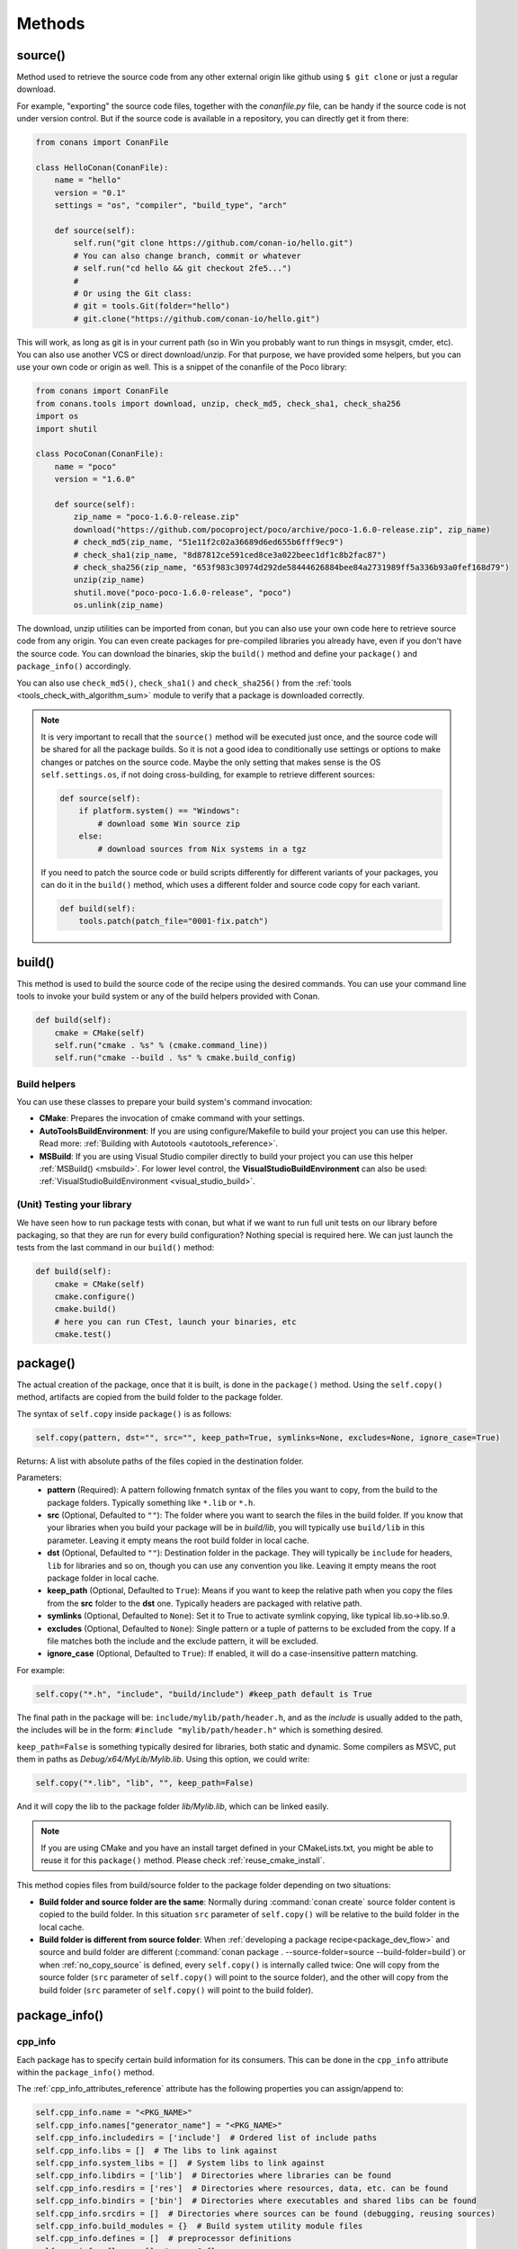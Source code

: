 .. _methods:

Methods
=======

.. _method_source:

source()
--------

Method used to retrieve the source code from any other external origin like github using ``$ git clone`` or just a regular download.

For example, "exporting" the source code files, together with the *conanfile.py* file, can be handy if the source code is not under version
control. But if the source code is available in a repository, you can directly get it from there:

.. code-block:: python

    from conans import ConanFile

    class HelloConan(ConanFile):
        name = "hello"
        version = "0.1"
        settings = "os", "compiler", "build_type", "arch"

        def source(self):
            self.run("git clone https://github.com/conan-io/hello.git")
            # You can also change branch, commit or whatever
            # self.run("cd hello && git checkout 2fe5...")
            #
            # Or using the Git class:
            # git = tools.Git(folder="hello")
            # git.clone("https://github.com/conan-io/hello.git")


This will work, as long as git is in your current path (so in Win you probably want to run things in msysgit, cmder, etc). You can also use
another VCS or direct download/unzip. For that purpose, we have provided some helpers, but you can use your own code or origin as well. This
is a snippet of the conanfile of the Poco library:

..  code-block:: python

    from conans import ConanFile
    from conans.tools import download, unzip, check_md5, check_sha1, check_sha256
    import os
    import shutil

    class PocoConan(ConanFile):
        name = "poco"
        version = "1.6.0"

        def source(self):
            zip_name = "poco-1.6.0-release.zip"
            download("https://github.com/pocoproject/poco/archive/poco-1.6.0-release.zip", zip_name)
            # check_md5(zip_name, "51e11f2c02a36689d6ed655b6fff9ec9")
            # check_sha1(zip_name, "8d87812ce591ced8ce3a022beec1df1c8b2fac87")
            # check_sha256(zip_name, "653f983c30974d292de58444626884bee84a2731989ff5a336b93a0fef168d79")
            unzip(zip_name)
            shutil.move("poco-poco-1.6.0-release", "poco")
            os.unlink(zip_name)

The download, unzip utilities can be imported from conan, but you can also use your own code here
to retrieve source code from any origin. You can even create packages for pre-compiled libraries
you already have, even if you don't have the source code. You can download the binaries, skip
the ``build()`` method and define your ``package()`` and ``package_info()`` accordingly.

You can also use ``check_md5()``, ``check_sha1()`` and ``check_sha256()`` from the :ref:`tools <tools_check_with_algorithm_sum>` module to
verify that a package is downloaded correctly.

.. note::

    It is very important to recall that the ``source()`` method will be executed just once, and the source code will be shared for all the
    package builds. So it is not a good idea to conditionally use settings or options to make changes or patches on the source code. Maybe
    the only setting that makes sense is the OS ``self.settings.os``, if not doing cross-building, for example to retrieve different
    sources:

    .. code-block:: python

            def source(self):
                if platform.system() == "Windows":
                    # download some Win source zip
                else:
                    # download sources from Nix systems in a tgz

    If you need to patch the source code or build scripts differently for different variants of your packages, you can do it in the
    ``build()`` method, which uses a different folder and source code copy for each variant.

    .. code-block:: python

            def build(self):
                tools.patch(patch_file="0001-fix.patch")

build()
-------

This method is used to build the source code of the recipe using the desired commands. You can use your command line tools to invoke your
build system or any of the build helpers provided with Conan.

.. code-block:: python

    def build(self):
        cmake = CMake(self)
        self.run("cmake . %s" % (cmake.command_line))
        self.run("cmake --build . %s" % cmake.build_config)

Build helpers
+++++++++++++

You can use these classes to prepare your build system's command invocation:

- **CMake**: Prepares the invocation of cmake command with your settings.
- **AutoToolsBuildEnvironment**: If you are using configure/Makefile to build your project you can use this helper. Read more:
  :ref:`Building with Autotools <autotools_reference>`.
- **MSBuild**: If you are using Visual Studio compiler directly to build your project you can use this helper :ref:`MSBuild() <msbuild>`.
  For lower level control, the **VisualStudioBuildEnvironment** can also be used: :ref:`VisualStudioBuildEnvironment <visual_studio_build>`.

(Unit) Testing your library
+++++++++++++++++++++++++++

We have seen how to run package tests with conan, but what if we want to run full unit tests on
our library before packaging, so that they are run for every build configuration?
Nothing special is required here. We can just launch the tests from the last command in our
``build()`` method:

.. code-block:: python

    def build(self):
        cmake = CMake(self)
        cmake.configure()
        cmake.build()
        # here you can run CTest, launch your binaries, etc
        cmake.test()

.. _method_package:

package()
---------

The actual creation of the package, once that it is built, is done in the ``package()`` method. Using the ``self.copy()`` method, artifacts
are copied from the build folder to the package folder.

The syntax of ``self.copy`` inside ``package()`` is as follows:

.. code-block:: python

    self.copy(pattern, dst="", src="", keep_path=True, symlinks=None, excludes=None, ignore_case=True)

Returns: A list with absolute paths of the files copied in the destination folder.

Parameters:
    - **pattern** (Required): A pattern following fnmatch syntax of the files you want to copy, from the build to the package folders.
      Typically something like ``*.lib`` or ``*.h``.
    - **src** (Optional, Defaulted to ``""``): The folder where you want to search the files in the build folder. If you know that your
      libraries when you build your package will be in *build/lib*, you will typically use ``build/lib`` in this parameter. Leaving it empty
      means the root build folder in local cache.
    - **dst** (Optional, Defaulted to ``""``): Destination folder in the package. They will typically be ``include`` for headers, ``lib``
      for libraries and so on, though you can use any convention you like. Leaving it empty means the root package folder in local cache.
    - **keep_path** (Optional, Defaulted to ``True``): Means if you want to keep the relative path when you copy the files from the **src**
      folder to the **dst** one. Typically headers are packaged with relative path.
    - **symlinks** (Optional, Defaulted to ``None``): Set it to True to activate symlink copying, like typical lib.so->lib.so.9.
    - **excludes** (Optional, Defaulted to ``None``): Single pattern or a tuple of patterns to be excluded from the copy. If a file matches
      both the include and the exclude pattern, it will be excluded.
    - **ignore_case** (Optional, Defaulted to ``True``): If enabled, it will do a case-insensitive pattern matching.

For example:

.. code-block:: python

    self.copy("*.h", "include", "build/include") #keep_path default is True

The final path in the package will be: ``include/mylib/path/header.h``, and as the *include* is usually added to the path, the includes
will be in the form: ``#include "mylib/path/header.h"`` which is something desired.

``keep_path=False`` is something typically desired for libraries, both static and dynamic. Some compilers as MSVC, put them in paths as
*Debug/x64/MyLib/Mylib.lib*. Using this option, we could write:

.. code-block:: python

    self.copy("*.lib", "lib", "", keep_path=False)

And it will copy the lib to the package folder *lib/Mylib.lib*, which can be linked easily.

.. note::

    If you are using CMake and you have an install target defined in your CMakeLists.txt, you might be able to reuse it for this
    ``package()`` method. Please check :ref:`reuse_cmake_install`.

This method copies files from build/source folder to the package folder depending on two situations:

- **Build folder and source folder are the same**: Normally during :command:`conan create` source folder content is copied to the build
  folder. In this situation ``src`` parameter of ``self.copy()`` will be relative to the build folder in the local cache.

- **Build folder is different from source folder**: When :ref:`developing a package recipe<package_dev_flow>` and source and build folder
  are different (:command:`conan package . --source-folder=source --build-folder=build`) or when :ref:`no_copy_source` is defined,
  every ``self.copy()`` is internally called twice: One will copy from the source folder (``src`` parameter of ``self.copy()`` will point to the
  source folder), and the other will copy from the build folder (``src`` parameter of ``self.copy()`` will point to the build folder).

.. _method_package_info:

package_info()
--------------

cpp_info
++++++++

Each package has to specify certain build information for its consumers. This can be done in the ``cpp_info`` attribute within the
``package_info()`` method.

The :ref:`cpp_info_attributes_reference` attribute has the following properties you can assign/append to:

.. code-block:: python

    self.cpp_info.name = "<PKG_NAME>"
    self.cpp_info.names["generator_name"] = "<PKG_NAME>"
    self.cpp_info.includedirs = ['include']  # Ordered list of include paths
    self.cpp_info.libs = []  # The libs to link against
    self.cpp_info.system_libs = []  # System libs to link against
    self.cpp_info.libdirs = ['lib']  # Directories where libraries can be found
    self.cpp_info.resdirs = ['res']  # Directories where resources, data, etc. can be found
    self.cpp_info.bindirs = ['bin']  # Directories where executables and shared libs can be found
    self.cpp_info.srcdirs = []  # Directories where sources can be found (debugging, reusing sources)
    self.cpp_info.build_modules = {}  # Build system utility module files
    self.cpp_info.defines = []  # preprocessor definitions
    self.cpp_info.cflags = []  # pure C flags
    self.cpp_info.cxxflags = []  # C++ compilation flags
    self.cpp_info.sharedlinkflags = []  # linker flags
    self.cpp_info.exelinkflags = []  # linker flags
    self.cpp_info.components  # Dictionary with the different components a package may have
    self.cpp_info.requires = None  # List of components from requirements

- **name**: Alternative name for the package to be used by generators.
- **includedirs**: List of relative paths (starting from the package root) of directories where headers can be found. By default it is
  initialized to ``['include']``, and it is rarely changed.
- **libs**: Ordered list of libs the client should link against. Empty by default, it is common that different configurations produce
  different library names. For example:

  .. code-block:: python

      def package_info(self):
          if not self.settings.os == "Windows":
              self.cpp_info.libs = ["libzmq-static.a"] if self.options.static else ["libzmq.so"]
          else:
              ...

- **libdirs**: List of relative paths (starting from the package root) of directories in which to find library object binaries (\*.lib,
  \*.a, \*.so, \*.dylib). By default it is initialized to ``['lib']``, and it is rarely changed.
- **resdirs**: List of relative paths (starting from the package root) of directories in which to find resource files (images, xml, etc). By
  default it is initialized to ``['res']``, and it is rarely changed.
- **bindirs**: List of relative paths (starting from the package root) of directories in which to find library runtime binaries (like
  Windows .dlls). By default it is initialized to ``['bin']``, and it is rarely changed.
- **srcdirs**: List of relative paths (starting from the package root) of directories in which to find sources (like
  .c, .cpp). By default it is empty. It might be used to store sources (for later debugging of packages, or to reuse those sources building
  them in other packages too).
- **build_modules**: Dictionary of lists per generator containing relative paths to build system related utility module files created by the package. Used by CMake generators to
  include *.cmake* files with functions for consumers. e.g: ``self.cpp_info.build_modules["cmake_find_package"].append("cmake/myfunctions.cmake")``. Those files
  will be included automatically in `cmake`/`cmake_multi` generators when using `conan_basic_setup()` and will be automatically added in
  `cmake_find_package`/`cmake_find_package_multi` generators when `find_package()` is used.
- **defines**: Ordered list of preprocessor directives. It is common that the consumers have to specify some sort of defines in some cases,
  so that including the library headers matches the binaries.
- **system_libs**: Ordered list of system libs the consumer should link against. Empty by default.
- **cflags**, **cxxflags**, **sharedlinkflags**, **exelinkflags**: List of flags that the consumer should activate for proper behavior.
  Usage of C++11 could be configured here, for example, although it is true that the consumer may want to do some flag processing to check
  if different dependencies are setting incompatible flags (c++11 after c++14).

  .. code-block:: python

      if self.options.static:
          if self.settings.compiler == "Visual Studio":
              self.cpp_info.libs.append("ws2_32")
          self.cpp_info.defines = ["ZMQ_STATIC"]

          if not self.settings.os == "Windows":
              self.cpp_info.cxxflags = ["-pthread"]

  Note that due to the way that some build systems, like CMake, manage forward and back slashes, it might
  be more robust passing flags for Visual Studio compiler with dash instead. Using ``"/NODEFAULTLIB:MSVCRT"``,
  for example, might fail when using CMake targets mode, so the following is preferred and works both
  in the global and targets mode of CMake:

  .. code-block:: python

      def package_info(self):
          self.cpp_info.exelinkflags = ["-NODEFAULTLIB:MSVCRT",
                                        "-DEFAULTLIB:LIBCMT"]

- **name**: Alternative name for the package so generators can take into account in order to generate targets or file names.
- **components**: **[Experimental]** Dictionary with names as keys and a component object as value to model the different components a
  package may have: libraries, executables... Read more about this feature at :ref:`package_information_components`.
- **requires**: **[Experimental]** List of components from the requirements this package (and its consumers) should link with. It will
  be used by generators that add support for components features (:ref:`package_information_components`).


If your recipe has requirements, you can access to the information stored in the ``cpp_info`` of your requirements
using the ``deps_cpp_info`` object:

.. code-block:: python

    class OtherConan(ConanFile):
        name = "OtherLib"
        version = "1.0"
        requires = "mylib/1.6.0@conan/stable"

        def build(self):
            self.output.warn(self.deps_cpp_info["mylib"].libdirs)

.. note::

    Please take into account that defining ``self.cpp_info.bindirs`` directories, does not have any effect on system paths, PATH environment
    variable, nor will be directly accessible by consumers. ``self.cpp_info`` information is translated to build-systems information via
    generators, for example for CMake, it will be a variable in ``conanbuildinfo.cmake``. If you want a package to make accessible its
    executables to its consumers, you have to specify it with ``self.env_info`` as described in :ref:`method_package_info_env_info`.

.. _method_package_info_env_info:

env_info
++++++++

Each package can also define some environment variables that the package needs to be reused. It's specially useful for
:ref:`installer packages<create_installer_packages>`, to set the path with the "bin" folder of the packaged application. This can be done in
the ``env_info`` attribute within the ``package_info()`` method.

.. code-block:: python

    self.env_info.path.append("ANOTHER VALUE") # Append "ANOTHER VALUE" to the path variable
    self.env_info.othervar = "OTHER VALUE" # Assign "OTHER VALUE" to the othervar variable
    self.env_info.thirdvar.append("some value") # Every variable can be set or appended a new value

One of the most typical usages for the PATH environment variable, would be to add the current binary package directories to the path, so
consumers can use those executables easily:

.. code-block:: python

    # assuming the binaries are in the "bin" subfolder
    self.env_info.PATH.append(os.path.join(self.package_folder, "bin"))

The :ref:`virtualenv<virtual_environment_generator>` generator will use the ``self.env_info`` variables to prepare a script to
activate/deactivate a virtual environment. However, this could be directly done using the :ref:`virtualrunenv_generator` generator.

They will be automatically applied before calling the consumer *conanfile.py* methods ``source()``, ``build()``, ``package()`` and
``imports()``.

If your recipe has requirements, you can access to your requirements ``env_info`` as well using the ``deps_env_info`` object.

.. code-block:: python

    class OtherConan(ConanFile):
        name = "OtherLib"
        version = "1.0"
        requires = "mylib/1.6.0@conan/stable"

        def build(self):
            self.output.warn(self.deps_env_info["mylib"].othervar)

.. _method_package_info_user_info:

user_info
+++++++++

If you need to declare custom variables not related with C/C++ (``cpp_info``) and the variables are not environment variables
(``env_info``), you can use the ``self.user_info`` object.

Currently only the ``cmake``, ``cmake_multi`` and ``txt`` generators supports ``user_info`` variables.

.. code-block:: python

    class MyLibConan(ConanFile):
        name = "mylib"
        version = "1.6.0"

        # ...

        def package_info(self):
            self.user_info.var1 = 2

For the example above, in the ``cmake`` and ``cmake_multi`` generators, a variable ``CONAN_USER_MYLIB_var1`` will be declared. If your
recipe has requirements, you can access to your requirements ``user_info`` using the ``deps_user_info`` object.

.. code-block:: python

    class OtherConan(ConanFile):
        name = "otherlib"
        version = "1.0"
        requires = "mylib/1.6.0@conan/stable"

        def build(self):
            self.out.warn(self.deps_user_info["mylib"].var1)

.. important::

    Both ``env_info`` and ``user_info`` objects store information in a "key <-> value" form and the values are always considered strings.
    This is done for serialization purposes to *conanbuildinfo.txt* files and to avoid the deserialization of complex structures. It is up to the consumer to convert the string to the expected type:

    .. code-block:: python

        # In a dependency
        self.user_info.jars="jar1.jar, jar2.jar, jar3.jar"  # Use a string, not a list
        ...

        # In the dependent conanfile
        jars = self.deps_user_info["pkg"].jars
        jar_list = jars.replace(" ", "").split(",")


set_name(), set_version()
--------------------------
Dynamically define ``name`` and ``version`` attributes in the recipe with these methods. The following example
defines the package name reading it from a *name.txt* file and the version from the branch and commit of the
recipe's repository.

These functions are executed after assigning the values of the ``name`` and ``version`` if they are provided
from the command line.

..  code-block:: python

    from conans import ConanFile, tools

    class HelloConan(ConanFile):
        def set_name(self):
            # Read the value from 'name.txt' if it is not provided in the command line
            self.name = self.name or tools.load("name.txt")

        def set_version(self):
            git = tools.Git()
            self.version = "%s_%s" % (git.get_branch(), git.get_revision())

The ``set_name()`` and ``set_version()`` methods should respectively set the ``self.name`` and ``self.version`` attributes.
These methods are only executed when the recipe is in a user folder (:command:`export`, :command:`create` and
:command:`install <path>` commands).

The above example uses the current working directory as the one to resolve the relative "name.txt" path and the git repository.
That means that the "name.txt" should exist in the directory where conan was launched.
To define a relative path to the *conanfile.py*, irrespective of the current working directory it is necessary to do:

..  code-block:: python

    import os
    from conans import ConanFile, tools

    class HelloConan(ConanFile):
        def set_name(self):
            f = os.path.join(self.recipe_folder, "name.txt")
            self.name = tools.load(f)

        def set_version(self):
            git = tools.Git(folder=self.recipe_folder)
            self.version = "%s_%s" % (git.get_branch(), git.get_revision())


.. warning::

    The ``set_name()`` and ``set_version()`` methods are alternatives to the ``name`` and ``version`` attributes. It is
    not advised or supported to define both a ``name`` attribute and a ``set_name()`` method.  Likewise, it is
    not advised or supported to define both a ``version`` attribute and a ``set_version()`` method. If you define both,
    you may experience unexpected behavior.

.. seealso::

    See more examples :ref:`in this howto <capture_version>`.


.. _method_configure_config_options:


configure(), config_options()
-----------------------------

If the package options and settings are related, and you want to configure either, you can do so in the ``configure()`` and
``config_options()`` methods.

..  code-block:: python

    class MyLibConan(ConanFile):
        name = "MyLib"
        version = "2.5"
        settings = "os", "compiler", "build_type", "arch"
        options = {"static": [True, False],
                    "header_only": [True False]}

        def configure(self):
            # If header only, the compiler, etc, does not affect the package!
            if self.options.header_only:
                self.settings.clear()
                self.options.remove("static")

The package has 2 options set, to be compiled as a static (as opposed to shared) library, and also not to involve any builds, because
header-only libraries will be used. In this case, the settings that would affect a normal build, and even the other option (static vs
shared) do not make sense, so we just clear them. That means, if someone consumes MyLib with the ``header_only=True`` option, the package
downloaded and used will be the same, irrespective of the OS, compiler or architecture the consumer is building with.

You can also restrict the settings used deleting any specific one. For example, it is quite common
for C libraries to delete the ``compiler.libcxx`` and ``compiler.cppstd`` as your library does not
depend on any C++ standard library:

.. code-block:: python

    def configure(self):
        del self.settings.compiler.libcxx
        del self.settings.compiler.cppstd

The most typical usage would be the one with ``configure()`` while ``config_options()`` should be used more sparingly. ``config_options()``
is used to configure or constraint the available options in a package, **before** they are given a value. So when a value is tried to be
assigned it will raise an error. For example, let's suppose that a certain package library cannot be built as shared library in Windows, it
can be done:

.. code-block:: python

    def config_options(self):
        if self.settings.os == "Windows":
            del self.options.shared

This will be executed before the actual assignment of ``options`` (then, such ``options`` values cannot be used inside this function), so
the command :command:`conan install -o pkg:shared=True` will raise an exception in Windows saying that ``shared`` is not an option for such
package.

These methods can also be used to assign values to options as seen in :ref:`conanfile_options`. Values assigned
in the ``configure()`` method cannot be overriden, while values assigned in ``config_options()`` can.

.. _invalid_configuration:

Invalid configuration
+++++++++++++++++++++

Conan allows the recipe creator to declare invalid configurations, those that are known not to work
with the library being packaged. There is an especial kind of exception that can be raised from
the ``configure()`` method to state this situation: ``conans.errors.ConanInvalidConfiguration``. Here
it is an example of a recipe for a library that doesn't support Windows operating system:

.. code-block:: python

    def configure(self):
        if self.settings.os != "Windows":
            raise ConanInvalidConfiguration("Library MyLib is only supported for Windows")

This exception will be propagated and Conan application will finish with a :ref:`special return code <invalid_configuration_return_code>`.

.. note::

    For managing invalid configurations, please check the new experimental ``validate()`` method (:ref:`method_validate`).


.. _method_validate:

validate()
----------

.. warning::

    This is an **experimental** feature subject to breaking changes in future releases.

Available since: `1.32.0 <https://github.com/conan-io/conan/releases/tag/1.32.0>`_

The ``validate()`` method can be used to mark a binary as "impossible" or invalid for a given configuration. For example,
if a given library does not build or work at all in Windows it can be defined as:

.. code-block:: python

    from conans import ConanFile
    from conans.errors import ConanInvalidConfiguration

    class Pkg(ConanFile):
        settings = "os"

        def validate(self):
            if self.settings.os == "Windows":
                raise ConanInvalidConfiguration("Windows not supported")

If you try to use, consume or build such a package, it will raise an error, returning exit code :ref:`exit code <invalid_configuration_return_code>`:

.. code-block:: bash

    $ conan create . pkg/0.1@ -s os=Windows
    ...
    Packages
        pkg/0.1:INVALID - Invalid
    ...
    > ERROR: There are invalid packages (packages that cannot exist for this configuration):
    > pkg/0.1: Invalid ID: Windows not supported

A major difference with ``configure()`` is that this information can be queried with the ``conan info`` command, for example this
is possible without getting an error:

.. code-block:: bash

    $ conan export . test/0.1@user/testing
    ...
    > test/0.1@user/testing: Exported revision: ...

    $ conan info test/0.1@user/testing
    >test/0.1@user/testing
        ID: INVALID
        BuildID: None
        Remote: None
        ...

Another important difference with the ``configure()`` method, is that ``validate()`` is evaluated after the graph has been computed and
the information has been propagated downstream. So the values used in ``validate()`` are guaranteed to be final real values,
while values at ``configure()`` time are not. This might be important, for example when checking values of options of dependencies:

.. code-block:: python

    from conans import ConanFile
    from conans.errors import ConanInvalidConfiguration

    class Pkg(ConanFile):
        requires = "dep/0.1"

        def validate(self):
            if self.options["dep"].myoption == 2:
                raise ConanInvalidConfiguration("Option 2 of 'dep' not supported")


If a package uses ``compatible_packages`` feature, it should not add to those compatible packages configurations that will not be valid,
for example:

.. code-block:: python

    from conans import ConanFile
    from conans.errors import ConanInvalidConfiguration

    class Pkg(ConanFile):
        settings = "os", "build_type"

        def validate(self):
            if self.settings.os == "Windows":
                raise ConanInvalidConfiguration("Windows not supported")

        def package_id(self):
            if self.settings.build_type == "Debug" and self.settings.os != "Windows":
                compatible_pkg = self.info.clone()
                compatible_pkg.settings.build_type = "Release"
                self.compatible_packages.append(compatible_pkg)

Note the ``self.settings.os != "Windows"`` in the ``package_id()``. If this is not provided, the ``validate()`` might still work and
raise an error, but in the best case it will be wasted resources (compatible packages do more API calls to check them), so it is
strongly recommended to properly define the ``package_id()`` method to no include incompatible configurations.


.. _method_requirements:

requirements()
--------------

Besides the ``requires`` field, more advanced requirement logic can be defined in the ``requirements()`` optional method, using for example
values from the package ``settings`` or ``options``:

.. code-block:: python

    def requirements(self):
        if self.options.myoption:
            self.requires("zlib/1.2@drl/testing")
        else:
            self.requires("opencv/2.2@drl/stable")

This is a powerful mechanism for handling **conditional dependencies**.

When you are inside the method, each call to ``self.requires()`` will add the corresponding requirement to the current list of requirements.
It also has optional parameters that allow defining the special cases, as is shown below:

..  code-block:: python

    def requirements(self):
        self.requires("zlib/1.2@drl/testing", private=True, override=False)

``self.requires()`` parameters:

    - **override** (Optional, Defaulted to ``False``): True means that this is not an actual requirement, but something to be passed
      upstream and override possible existing values.
    - **private** (Optional, Defaulted to ``False``): True means that this requirement will be somewhat embedded, and totally hidden. It might be necessary in some extreme cases, like having to use two
      different versions of the same library (provided that they are totally hidden in a shared library, for
      example), but it is mostly discouraged otherwise.

.. note::

    To prevent accidental override of transitive dependencies, check the config variable
    :ref:`general.error_on_override<conan_conf>` or the environment variable
    :ref:`CONAN_ERROR_ON_OVERRIDE<env_vars_conan_error_on_override>`.


build_requirements()
--------------------

Build requirements are requirements that are only installed and used when the package is built from sources. If there is an existing
pre-compiled binary, then the build requirements for this package will not be retrieved.

This method is useful for defining conditional build requirements, for example:

.. code-block:: python

    class MyPkg(ConanFile):

        def build_requirements(self):
            if self.settings.os == "Windows":
                self.build_requires("tool_win/0.1@user/stable")

.. seealso::

    :ref:`Build requirements <build_requires>`

.. _method_system_requirements:

system_requirements()
---------------------

It is possible to install system-wide packages from Conan. Just add a ``system_requirements()`` method to your conanfile and specify what
you need there.

For a special use case you can use also ``conans.tools.os_info`` object to detect the operating system, version and distribution (Linux):

- ``os_info.is_linux``: True if Linux.
- ``os_info.is_windows``: True if Windows.
- ``os_info.is_macos``: True if macOS.
- ``os_info.is_freebsd``: True if FreeBSD.
- ``os_info.is_solaris``: True if SunOS.
- ``os_info.os_version``: OS version.
- ``os_info.os_version_name``: Common name of the OS (Windows 7, Mountain Lion, Wheezy...).
- ``os_info.linux_distro``: Linux distribution name (None if not Linux).
- ``os_info.bash_path``: Returns the absolute path to a bash in the system.
- ``os_info.uname(options=None)``: Runs the "uname" command and returns the output. You can pass arguments with the `options` parameter.
- ``os_info.detect_windows_subsystem()``: Returns "MSYS", "MSYS2", "CYGWIN" or "WSL" if any of these Windows subsystems are detected.

.. warning::

    The values returned from some of these variables (``linux_distro``, ``os_version`` and ``os_version_name``) use the external
    dependency `distro <https://pypi.org/project/distro/>`_, values returned might be different from one version to another,
    please check their changelog for bugfixes and new features.


You can also use ``SystemPackageTool`` class, that will automatically invoke the right system package
tool: **apt**, **yum**, **dnf**, **pkg**, **pkgutil**, **brew** and **pacman** depending on the
system we are running.

..  code-block:: python

    from conans.tools import os_info, SystemPackageTool

    def system_requirements(self):
        pack_name = None
        if os_info.linux_distro == "ubuntu":
            if os_info.os_version > "12":
                pack_name = "package_name_in_ubuntu_10"
            else:
                pack_name = "package_name_in_ubuntu_12"
        elif os_info.linux_distro == "fedora" or os_info.linux_distro == "centos":
            pack_name = "package_name_in_fedora_and_centos"
        elif os_info.is_macos:
            pack_name = "package_name_in_macos"
        elif os_info.is_freebsd:
            pack_name = "package_name_in_freebsd"
        elif os_info.is_solaris:
            pack_name = "package_name_in_solaris"

        if pack_name:
            installer = SystemPackageTool()
            installer.install(pack_name) # Install the package, will update the package database if pack_name isn't already installed

On Windows, there is no standard package manager, however **choco** can be invoked as an optional:

..  code-block:: python

    from conans.tools import os_info, SystemPackageTool, ChocolateyTool

    def system_requirements(self):
        if os_info.is_windows:
            pack_name = "package_name_in_windows"
            installer = SystemPackageTool(tool=ChocolateyTool()) # Invoke choco package manager to install the package
            installer.install(pack_name)

.. _systempackagetool:

SystemPackageTool
+++++++++++++++++

.. code-block:: python

    def SystemPackageTool(runner=None, os_info=None, tool=None, recommends=False, output=None, conanfile=None, default_mode="enabled")

Available tool classes: **AptTool**, **YumTool**, **DnfTool**, **BrewTool**, **PkgTool**,
**PkgUtilTool**, **ChocolateyTool**, **PacManTool**.

Methods:
    - **add_repository(repository, repo_key=None)**: Add ``repository`` address in your current repo list.
    - **update()**: Updates the system package manager database. It's called automatically from the ``install()`` method by default.
    - **install(packages, update=True, force=False)**: Installs the ``packages`` (could be a list or a string). If ``update`` is True it
      will execute ``update()`` first if it's needed. The packages won't be installed if they are already installed at least of ``force``
      parameter is set to True. If ``packages`` is a list the first available package will be picked (short-circuit like logical **or**).
      **Note**: This list of packages is intended for providing **alternative** names for the same package, to account for small variations
      of the name for the same package in different distros. To install different packages, one call to ``install()`` per package is necessary.
    - **install_packages(packages, update=True, force=False, arch_names=None)**: Installs all ``packages`` (could be a list or a string).
      If ``update`` is True it will execute ``update()`` first if it's needed. The packages won't be installed if they are already installed
      at least of ``force`` parameter is set to True. If ``packages`` has a nested list or tuple, the first available package will be picked
      (short-circuit like logical **or**).
    - **installed(package_name)**: Verify if ``package_name`` is actually installed. It returns ``True`` if it is installed, otherwise ``False``.

The use of ``sudo`` in the internals of the ``install()`` and ``update()`` methods is controlled by the ``CONAN_SYSREQUIRES_SUDO``
environment variable, so if the users don't need sudo permissions, it is easy to opt-in/out.

When the environment variable ``CONAN_SYSREQUIRES_SUDO`` is not defined, Conan will try to use :command:`sudo` if the following conditions are met:

    - :command:`sudo` is available in the ``PATH``.
    - The platform name is ``posix`` and the UID (user id) is not ``0``

Also, when the environment variable :ref:`CONAN_SYSREQUIRES_MODE <env_vars_conan_sysrequires_mode>`
is not defined, Conan will work as if its value was ``enabled`` unless you pass the ``default_mode``
argument to the constructor of ``SystemPackageTool``. In that case, it will work as if
``CONAN_SYSREQUIRES_MODE`` had been defined to that value. If ``CONAN_SYSREQUIRES_MODE`` is defined,
it will take preference and the ``default_mode`` parameter will not affect. This can be useful when a
recipe has system requirements but we don't want to automatically install them if the user has not
defined ``CONAN_SYSREQUIRES_MODE`` but to warn him about the missing requirements and allowing him to
install them.

Conan will keep track of the execution of this method, so that it is not invoked again and again at every Conan command. The execution is
done per package, since some packages of the same library might have different system dependencies. If you are sure that all your binary
packages have the same system requirements, just add the following line to your method:

..  code-block:: python

    def system_requirements(self):
        self.global_system_requirements=True
        if ...

To install multi-arch packages it is possible passing the desired architecture manually according
your package manager:

..  code-block:: python

            name = "foobar"
            platforms = {"x86_64": "amd64", "x86": "i386"}
            installer = SystemPackageTool(tool=AptTool())
            installer.install("%s:%s" % (name, platforms[self.settings.arch]))

However, it requires a boilerplate which could be automatically solved by your settings in ConanFile:

..  code-block:: python

            installer = SystemPackageTool(conanfile=self)
            installer.install(name)

The ``SystemPackageTool`` is adapted to support possible prefixes and suffixes, according to the
instance of the package manager. It validates whether your current settings are configured for
cross-building, and if so, it will update the package name to be installed according to
``self.settings.arch``.

To install more than one package at once:

..  code-block:: python

        def system_requirements(self):
            packages = [("vim", "nano", "emacs"), "firefox", "chromium"]
            installer = SystemPackageTool()
            installer.install_packages(packages)
            # e.g. apt-get install -y --no-recommends vim firefox chromium

The ``install_packages`` will install the first text editor available (only one) following the tupple order, while it will install both web browsers.


.. _method_imports:

imports()
---------

Importing files copies files from the local store to your project. This feature is handy for copying shared libraries (*dylib* in Mac, *dll*
in Win) to the directory of your executable, so that you don't have to mess with your PATH to run them. But there are other use cases:

- Copy an executable to your project, so that it can be easily run. A good example is the **Google's protobuf** code generator.
- Copy package data to your project, like configuration, images, sounds... A good example is the **OpenCV** demo, in which face detection
  XML pattern files are required.

Importing files is also very convenient in order to redistribute your application, as many times you will just have to bundle your project's
bin folder.

A typical ``imports()`` method for shared libs could be:

.. code-block:: python

   def imports(self):
      self.copy("*.dll", "", "bin")
      self.copy("*.dylib", "", "lib")

The ``self.copy()`` method inside ``imports()`` supports the following arguments:

.. code-block:: python

    def copy(pattern, dst="", src="", root_package=None, folder=False, ignore_case=True, excludes=None, keep_path=True)

Parameters:
    - **pattern** (Required): An fnmatch file pattern of the files that should be copied.
    - **dst** (Optional, Defaulted to ``""``): Destination local folder, with reference to current directory, to which the files will be
      copied.
    - **src** (Optional, Defaulted to ``""``): Source folder in which those files will be searched. This folder will be stripped from the
      dst parameter. E.g., `lib/Debug/x86`. It accepts symbolic folder names like ``@bindirs`` and ``@libdirs`` which will map to the
      ``self.cpp_info.bindirs`` and ``self.cpp_info.libdirs`` of the source package, instead of a hardcoded name.
    - **root_package** (Optional, Defaulted to *all packages in deps*): An fnmatch pattern of the package name ("OpenCV", "Boost") from
      which files will be copied.
    - **folder** (Optional, Defaulted to ``False``): If enabled, it will copy the files from the local cache to a subfolder named as the
      package containing the files. Useful to avoid conflicting imports of files with the same name (e.g. License).
    - **ignore_case** (Optional, Defaulted to ``True``): If enabled, it will do a case-insensitive pattern matching.
    - **excludes** (Optional, Defaulted to ``None``): Allows defining a list of patterns (even a single pattern) to be excluded from the
      copy, even if they match the main ``pattern``.
    - **keep_path** (Optional, Defaulted to ``True``): Means if you want to keep the relative path when you copy the files from the **src**
      folder to the **dst** one. Useful to ignore (``keep_path=False``) path of *library.dll* files in the package it is imported from.

Example to collect license files from dependencies:

.. code-block:: python

    def imports(self):
        self.copy("license*", dst="licenses", folder=True, ignore_case=True)

If you want to be able to customize the output user directory to work with both the ``cmake`` and ``cmake_multi`` generators, then you can
do:

.. code-block:: python

    def imports(self):
        dest = os.getenv("CONAN_IMPORT_PATH", "bin")
        self.copy("*.dll", dst=dest, src="bin")
        self.copy("*.dylib*", dst=dest, src="lib")

And then use, for example: :command:`conan install . -e CONAN_IMPORT_PATH=Release -g cmake_multi`


To import files from packages that have different layouts, for example a package uses folder ``libraries`` instead of ``lib``,
or to import files from packages that could be in editable mode, a symbolic ``src`` argument can be provided:

.. code-block:: python

    def imports(self):
        self.copy("*", src="@bindirs", dst="bin")
        self.copy("*", src="@libdirs", dst="lib")

This will import all files from all the dependencies ``self.cpp_info.bindirs`` folders to the local "bin" folder, and all files
from the dependencies ``self.cpp_info.libdirs`` folders to the local "lib" folder. This include packages that are in *editable*
mode and declares ``[libdirs]`` and ``[bindirs]`` in their editable layouts.


When a conanfile recipe has an ``imports()`` method and it builds from sources, it will do the following:

- Before running ``build()`` it will execute ``imports()`` in the build folder, copying dependencies artifacts
- Run the ``build()`` method, which could use such imported binaries.
- Remove the copied (imported) artifacts after ``build()`` is finished.

You can use the :ref:`keep_imports <keep_imports>` attribute to keep the imported artifacts, and maybe :ref:`repackage <repackage>` them.

.. _method_package_id:

package_id()
------------

Creates a unique ID for the package. Default package ID is calculated using ``settings``, ``options`` and ``requires`` properties. When a
package creator specifies the values for any of those properties, it is telling that any value change will require a different binary
package.

However, sometimes a package creator would need to alter the default behavior, for example, to have only one binary package for several
different compiler versions. In that case you can set a custom ``self.info`` object implementing this method and the package ID will be
computed with the given information:

.. code-block:: python

    def package_id(self):
        v = Version(str(self.settings.compiler.version))
        if self.settings.compiler == "gcc" and (v >= "4.5" and v < "5.0"):
            self.info.settings.compiler.version = "GCC 4 between 4.5 and 5.0"

Please, check the section :ref:`define_abi_compatibility` to get more details.

self.info
+++++++++

This ``self.info`` object stores the information that will be used to compute the package ID.

This object can be manipulated to reflect the information you want in the computation of the package ID. For example, you can delete
any setting or option:

.. code-block:: python

    def package_id(self):
        del self.info.settings.compiler
        del self.info.options.shared

self.info.header_only()
^^^^^^^^^^^^^^^^^^^^^^^

The package will always be the same, irrespective of the settings (OS, compiler or architecture), options and dependencies.

.. code-block:: python

    def package_id(self):
        self.info.header_only()


self.info.shared_library_package_id()
^^^^^^^^^^^^^^^^^^^^^^^^^^^^^^^^^^^^^

When a shared library links with a static library, the binary code of the later one is "embedded" or copied into the shared library.
That means that any change in the static library basically requires a new binary re-build of the shared one to integrate those changes.
Note that this doesn't happen in the static-static and shared-shared library dependencies.

Use this ``shared_library_package_id()`` helper in the ``package_id()`` method:

.. code-block:: python

    def package_id(self):
        self.info.shared_library_package_id()

This helper automatically detects if the current package has the ``shared`` option and it is ``True`` and if it is depending on static libraries in other packages (having a ``shared`` option equal ``False`` or not having it, which means a header-only library). Only then, any change in the dependencies will affect the ``package_id`` of this package, (internally, ``package_revision_mode`` is applied to the dependencies).
It is recommended its usage in packages that have the ``shared`` option.

If you want to have in your dependency graph all static libraries or all shared libraries, (but not shared with embedded static ones) it can be defined with a ``*:shared=True``
option in command line or profiles, but can also be defined in recipes like:

.. code-block:: python

    def configure(self):
        if self.options.shared:
            self.options["*"].shared = True

self.info.vs_toolset_compatible() / self.info.vs_toolset_incompatible()
^^^^^^^^^^^^^^^^^^^^^^^^^^^^^^^^^^^^^^^^^^^^^^^^^^^^^^^^^^^^^^^^^^^^^^^

By default (``vs_toolset_compatible()`` mode) Conan will generate the same binary package when the compiler is Visual Studio and the
``compiler.toolset`` matches the specified ``compiler.version``. For example, if we install some packages specifying the following settings:

.. code-block:: python

    def package_id(self):
        self.info.vs_toolset_compatible()
        # self.info.vs_toolset_incompatible()

.. code-block:: text

    compiler="Visual Studio"
    compiler.version=14

And then we install again specifying these settings:

.. code-block:: text

    compiler="Visual Studio"
    compiler.version=15
    compiler.toolset=v140

The compiler version is different, but Conan will not install a different package, because the used ``toolchain`` in both cases are
considered the same. You can deactivate this default behavior using calling ``self.info.vs_toolset_incompatible()``.

This is the relation of Visual Studio versions and the compatible toolchain:

+-----------------------+--------------------+
| Visual Studio Version | Compatible toolset |
+=======================+====================+
| 15                    | v141               |
+-----------------------+--------------------+
| 14                    | v140               |
+-----------------------+--------------------+
| 12                    | v120               |
+-----------------------+--------------------+
| 11                    | v110               |
+-----------------------+--------------------+
| 10                    | v100               |
+-----------------------+--------------------+
| 9                     | v90                |
+-----------------------+--------------------+
| 8                     | v80                |
+-----------------------+--------------------+

.. _info_discard_include_build_settings:

self.info.discard_build_settings() / self.info.include_build_settings()
^^^^^^^^^^^^^^^^^^^^^^^^^^^^^^^^^^^^^^^^^^^^^^^^^^^^^^^^^^^^^^^^^^^^^^^

By default (``discard_build_settings()``) Conan will generate the same binary when you change the ``os_build`` or ``arch_build`` when the
``os`` and ``arch`` are declared respectively. This is because ``os_build`` represent the machine running Conan, so, for the consumer, the
only setting that matters is where the built software will run, not where is running the compilation. The same applies to ``arch_build``.

With ``self.info.include_build_settings()``, Conan will generate different packages when you change the ``os_build`` or ``arch_build``.

.. code-block:: python

    def package_id(self):
        self.info.discard_build_settings()
        # self.info.include_build_settings()



self.info.default_std_matching() / self.info.default_std_non_matching()
^^^^^^^^^^^^^^^^^^^^^^^^^^^^^^^^^^^^^^^^^^^^^^^^^^^^^^^^^^^^^^^^^^^^^^^

By default (``default_std_matching()``) Conan will detect the default C++ standard of your compiler to
not generate different binary packages.

For example, you already built some ``gcc 6.1`` packages, where the default std is ``gnu14``.
If you specify a value for the setting ``compiler.cppstd`` equal to the default one, ``gnu14``, Conan won't generate
new packages, because it was already the default of your compiler.

With ``self.info.default_std_non_matching()``, Conan will generate different packages when you specify the ``compiler.cppstd``
even if it matches with the default of the compiler being used:

.. code-block:: python

    def package_id(self):
        self.info.default_std_non_matching()
        # self.info.default_std_matching()


Same behavior applies if you use the deprecated setting ``cppstd``.


Compatible packages
^^^^^^^^^^^^^^^^^^^
The ``package_id()`` method serves to define the "canonical" binary package ID, the identifier of the binary that correspond to the
input configuration of settings and options. This canonical binary package ID will be always computed, and Conan will check for its
existence to be downloaded and installed.

If the binary of that package ID is not found, Conan lets the recipe writer define an ordered list of compatible package IDs, of other configurations
that should be binary compatible and can be used as a fallback. The syntax to do this is:

.. code-block:: python

    from conans import ConanFile

    class Pkg(ConanFile):
        settings = "os", "compiler", "arch", "build_type"

        def package_id(self):
            if self.settings.compiler == "gcc" and self.settings.compiler.version == "4.9":
                compatible_pkg = self.info.clone()
                compatible_pkg.settings.compiler.version = "4.8"
                self.compatible_packages.append(compatible_pkg)

This will define that, if we try to install this package with ``gcc 4.9`` and there isn't a binary available for that configuration, Conan will check
if there is one available built with ``gcc 4.8`` and use it. But not the other way round.

.. seealso::

    For more information about :ref:`compatible packages read this <compatible_packages>`


.. _method_build_id:

build_id()
----------

In the general case, there is one build folder for each binary package, with the exact same hash/ID of the package. However this behavior
can be changed, there are a couple of scenarios that this might be interesting:

- You have a build script that generates several different configurations at once, like both debug and release artifacts, but you actually
  want to package and consume them separately. Same for different architectures or any other setting.
- You build just one configuration (like release), but you want to create different binary packages for different consuming cases. For
  example, if you have created tests for the library in the build step, you might want to create two packages: one just containing the
  library for general usage, and another one also containing the tests. First package could be used as a reference and the other one as a
  tool to debug errors.

In both cases, if using different settings, the system will build twice (or more times) the same binaries, just to produce a different final
binary package. With the ``build_id()`` method this logic can be changed. ``build_id()`` will create a new package ID/hash for the build
folder, and you can define the logic you want in it. For example:

..  code-block:: python

    settings = "os", "compiler", "arch", "build_type"

    def build_id(self):
        self.info_build.settings.build_type = "Any"

So this recipe will generate a final different package for each debug/release configuration. But as the ``build_id()`` will generate the
same ID for any ``build_type``, then just one folder and one build will be done. Such build should build both debug and release artifacts,
and then the ``package()`` method should package them accordingly to the ``self.settings.build_type`` value. Different builds will still be
executed if using different compilers or architectures. This method is basically an optimization of build time, avoiding multiple re-builds.

Other information like custom package options can also be changed:

..  code-block:: python

    def build_id(self):
        self.info_build.options.myoption = 'MyValue' # any value possible
        self.info_build.options.fullsource = 'Always'

If the ``build_id()`` method does not modify the ``build_id``, and produce a different one than
the ``package_id``, then the standard behavior will be applied. Consider the following:

..  code-block:: python

    settings = "os", "compiler", "arch", "build_type"

    def build_id(self):
        if self.settings.os == "Windows":
            self.info_build.settings.build_type = "Any"

This will only produce a build ID different if the package is for Windows. So the behavior
in any other OS will be the standard one, as if the ``build_id()`` method was not defined:
the build folder will be wiped at each :command:`conan create` command and a clean build will
be done.

.. _method_deploy:

deploy()
--------

This method can be used in a *conanfile.py* to install in the system or user folder artifacts from packages.

..  code-block:: python

    def deploy(self):
        self.copy("*.exe")  # copy from current package
        self.copy_deps("*.dll") # copy from dependencies

Where:

- ``self.copy()`` is the ``self.copy()`` method executed inside :ref:`package() method <method_package>`.
- ``self.copy_deps()`` is the same as ``self.copy()`` method inside :ref:`imports() method <method_imports>`.

Both methods allow the definition of absolute paths (to install in the system), in the ``dst`` argument. By default, the ``dst``
destination folder will be the current one.

The ``deploy()`` method is designed to work on a package that is installed directly from its reference, as:

.. code-block:: bash

    $ conan install pkg/0.1@user/channel
    > ...
    > pkg/0.1@user/testing deploy(): Copied 1 '.dll' files: mylib.dll
    > pkg/0.1@user/testing deploy(): Copied 1 '.exe' files: myexe.exe

All other packages and dependencies, even transitive dependencies of ``pkg/0.1@user/testing`` will not be deployed, it is the responsibility
of the installed package to deploy what it needs from its dependencies.


.. seealso::

    For a different approach to deploy package files in the user space folders, check the :ref:`deploy generator<deploy_generator>`.


.. _method_init:

init()
------

This is an optional method for initializing conanfile values, designed for inheritance from :ref:`python requires <python_requires>`.
Assuming we have a ``base/1.1@user/testing`` recipe:

.. code-block:: python

    class MyConanfileBase(object):
        license = "MyLicense"
        settings = "os", # tuple!


    class PyReq(ConanFile):
        name = "base"
        version = "1.1"


We could reuse and inherit from it with:

.. code-block:: python

    class PkgTest(ConanFile):
        license = "MIT"
        settings = "arch", # tuple!
        python_requires = "base/1.1@user/testing"
        python_requires_extend = "base.MyConanfileBase"

        def init(self):
            base = self.python_requires["base"].module.MyConanfileBase
            self.settings = base.settings + self.settings  # Note, adding 2 tuples = tuple
            self.license = base.license  # License is overwritten

The final ``PkgTest`` conanfile will have both ``os`` and ``arch`` as settings, and ``MyLicense`` as license.

This method can also be useful if you need to unconditionally initialize class attributes like
``license`` or ``description`` or any other :ref:`attributes<conanfile_attributes>` from datafiles other than
`conandata.yml`. For example, you have a `json` file containing the information about the
``license``, ``description`` and ``author`` for the library:


.. code-block:: json
    :caption: *data.json*

    {"license": "MIT", "description": "This is my awesome library.", "author": "Me"}

Then, you can load that information from the ``init()``  method:

.. code-block:: python

    import os
    import json
    from conans import ConanFile, load


    class Lib(ConanFile):
        exports = "data.json"
        def init(self):
            data = load(os.path.join(self.recipe_folder, "data.json"))
            d = json.loads(data)
            self.license = d["license"]
            self.description = d["description"]
            self.author = d["author"]

export()
--------

Equivalent to the ``exports`` attribute, but in method form. It supports the ``self.copy()`` to do pattern
based copy of files from the local user folder (the folder containing the *conanfile.py*) to the
cache ``export_folder``

.. code-block:: python

    from conans import ConanFile

    class Pkg(ConanFile):

        def export(self):
            self.copy("LICENSE.md")

The current folder (``os.getcwd()``) and the ``self.export_folder`` can be used in the method:

.. code-block:: python

    import os
    from conans import ConanFile
    from conans.tools import save, load

    class Pkg(ConanFile):

        def export(self):
            # we can load files in the user folder
            content = load(os.path.join(os.getcwd(), "data.txt"))
            # We have access to the cache export_folder
            save(os.path.join(self.export_folder, "myfile.txt"), "some content")


The ``self.copy`` support ``src`` and ``dst`` subfolder arguments. The ``src`` is relative to the
current folder (the one containing the *conanfile.py*). The ``dst`` is relative to the cache
``export_folder``.

.. code-block:: python

    from conans import ConanFile

    class Pkg(ConanFile):

        def export(self):
            self.output.info("Executing export() method")
            # will copy all .txt files from the local "subfolder" folder to the cache "mydata" one
            self.copy("*.txt", src="mysubfolder", dst="mydata")


export_sources()
----------------

Equivalent to the ``exports_sources`` attribute, but in method form. It supports the ``self.copy()`` to do pattern
based copy of files from the local user folder (the folder containing the *conanfile.py*) to the
cache ``export_sources_folder``

.. code-block:: python

    from conans import ConanFile

    class Pkg(ConanFile):

        def export_sources(self):
            self.copy("LICENSE.md")

The current folder (``os.getcwd()``) and the ``self.export_sources_folder`` can be used in the method:

.. code-block:: python

    import os
    from conans import ConanFile
    from conans.tools import save, load

    class Pkg(ConanFile):

        def export_sources(self):
            content = load(os.path.join(os.getcwd(), "data.txt"))
            save(os.path.join(self.export_sources_folder, "myfile.txt"), content)


The ``self.copy`` support ``src`` and ``dst`` subfolder arguments. The ``src`` is relative to the
current folder (the one containing the *conanfile.py*). The ``dst`` is relative to the cache
``export_sources_folder``.

.. code-block:: python

    from conans import ConanFile

    class Pkg(ConanFile):

        def export_sources(self):
            self.output.info("Executing export_sources() method")
            # will copy all .txt files from the local "subfolder" folder to the cache "mydata" one
            self.copy("*.txt", src="mysubfolder", dst="mydata")


generate()
----------

.. warning::

    This is an **experimental** feature subject to breaking changes in future releases.

Available since: `1.32.0 <https://github.com/conan-io/conan/releases/tag/1.32.0>`_

This method will run after the computation and installation of the dependency graph. This means that it will
run after a :command:`conan install` command, or when a package is being built in the cache, it will be run before
calling the ``build()`` method.

The purpose of ``generate()`` is to prepare the build, generating the necessary files. These files would typically be:

- Files containing information to locate the dependencies, as ``xxxx-config.cmake`` CMake config scripts, or ``xxxx.props``
  Visual Studio property files.
- Environment activation scripts, like ``conanbuildenv.bat`` or ``conanbuildenv.sh``, that define all the necessary environment
  variables necessary for the build.
- Toolchain files, like ``conantoolchain.cmake``, that contains a mapping between the current Conan settings and options, and the
  build system specific syntax.
- General purpose build information, as a ``conanbuild.json`` file that could contain information like the CMake generator or
  CMake toolchain file to be used in the ``build()`` method.
- Specific build system files, like ``conanvcvars.bat``, that contains the necessary Visual Studio vcvars.bat call for certain
  build systems like Ninja when compiling with the Microsoft compiler.


The idea is that the ``generate()`` method implements all the necessary logic, making both the user manual builds after a :command:`conan install`
very straightforward, and also the ``build()`` method logic simpler. The build produced by a user in their local flow should result
exactly the same one as the build done in the cache with a ``conan create`` without effort.

In many cases, the ``generate()`` method might not be necessary, and declaring the ``generators`` attribute could be enough:

.. code:: python

    from conans import ConanFile

    class Pkg(ConanFile):
        generators = "CMakeDeps", "CMakeToolchain"


But the ``generate()`` method can explicitly instantiate those generators, customize them, or provide a complete custom
generation. For custom integrations, putting code in a common ``python_require`` would be a good way to avoid repetition in
multiple recipes.

.. code:: python

    from conans import ConanFile
    from conan.tools.cmake import CMakeToolchain

    class Pkg(ConanFile):

        def generate(self):
            tc = CMakeToolchain(self)
            # customize toolchain "tc"
            tc.generate()
            # Or provide your own custom logic


layout()
--------

.. warning::

    This is an **experimental** feature subject to breaking changes in future releases.

Available since: `1.37.0 <https://github.com/conan-io/conan/releases/tag/1.37.0>`_

Read about the feature :ref:`here<package_layout>`.

In the layout() method you can adjust ``self.folders``, ``self.cpp`` and ``self.patterns``.

self.folders
++++++++++++

- **self.folders.source** (Defaulted to ""): Specifies a subfolder where the sources are. The ``self.source_folder`` attribute and
  the *current working directory* inside the ``source(self)`` method will be set with this subfolder. It is used in the cache when running
  :command:`conan create` (relative to the cache source folder) as well as in a local folder when running :command:`conan source`
  (relative to the local current folder).

- **self.folders.build** (Defaulted to ""): Specifies a subfolder where the files from the build are. The ``self.build_folder`` attribute and
  the *current working directory* inside the ``build(self)`` method will be set with this subfolder. It is used in the cache when running
  :command:`conan create` (relative to the cache source folder) as well as in a local folder when running :command:`conan build`
  (relative to the local current folder).

- **self.folders.generators** (Defaulted to ""): Specifies a subfolder where to write the files from the generators and the toolchains.
  In the cache, when running the :command:`conan create`, this subfolder will be relative to the root build folder and when running
  the :command:`conan install` command it will be relative to the current working directory.

- **self.folders.imports** (Defaulted to ""): Specifies a subfolder where to write the files copied when using the ``imports(self)``
  method in a ``conanfile.py``. In the cache, when running the :command:`conan create`, this subfolder will be relative to the root
  build folder and when running the :command:`conan imports` command it will be relative to the current working directory.

- **self.folders.package** (Defaulted to ""): Specifies a subfolder where to write the package files when running the :command:`conan package`
  command. It is relative to the current working directory. This folder **will not** affect the package layout in the
  cache.


self.cpp
++++++++

The ``layout()`` method allows to declare ``cpp_info`` objects not only for the final package (like the classic approach with
the ``self.cpp_info`` in the ``package_info(self)`` method) but for the ``self.source_folder`` and ``self.build_folder``.

The fields of the cpp_info objects at ``self.info.build`` and ``self.info.source`` are the same described :ref:`here<cpp_info_attributes_reference>`.
Components are also supported.


self.patterns
+++++++++++++

You can fill the ``self.patterns.source`` and ``self.patterns.build`` objects describing the patterns of the files that are at the ``self.folders.source`` and ``self.folders.build``
to automate the ``package(self)`` method with the **LayoutPackager()** tool.

The defaults are the following but you can customize anything based on the configuration (``self.settings``, ``self.options``...):

.. code:: python

        self.patterns.source.include = ["*.h", "*.hpp", "*.hxx"]
        self.patterns.source.lib = []
        self.patterns.source.bin = []

        self.patterns.build.include = ["*.h", "*.hpp", "*.hxx"]
        self.patterns.build.lib = ["*.so", "*.so.*", "*.a", "*.lib", "*.dylib"]
        self.patterns.build.bin = ["*.exe", "*.dll"]


These are all the fields that can be adjusted, both in ``self.patterns.source`` and ``self.patterns.build``:

+--------------------------------------+---------------------------------------------------------------------------------------------------------+
| NAME                                 | DESCRIPTION (xxx can be either ``build`` or ``source``)                                                 |
+======================================+=========================================================================================================+
| include                              | Patterns of the files from the folders: ``self.cpp.xxx.includedirs``                                    |
+--------------------------------------+---------------------------------------------------------------------------------------------------------+
| lib                                  | Patterns of the files from the folders: ``self.cpp.xxx.libdirs``                                        |
+--------------------------------------+---------------------------------------------------------------------------------------------------------+
| bin                                  | Patterns of the files from the folders: ``self.cpp.xxx.bindirs``                                        |
+--------------------------------------+---------------------------------------------------------------------------------------------------------+
| src                                  | Patterns of the files from the folders: ``self.cpp.xxx.srcdirs``                                        |
+--------------------------------------+---------------------------------------------------------------------------------------------------------+
| build                                | Patterns of the files from the folders: ``self.cpp.xxx.builddirs``                                      |
+--------------------------------------+---------------------------------------------------------------------------------------------------------+
| res                                  | Patterns of the files from the folders: ``self.cpp.xxx.resdirs``                                        |
+--------------------------------------+---------------------------------------------------------------------------------------------------------+
| framework                            | Patterns of the files from the folders: ``self.cpp.xxx.frameworkdirs``                                  |
+--------------------------------------+---------------------------------------------------------------------------------------------------------+


